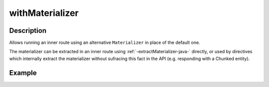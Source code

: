 .. _-withMaterializer-java-:

withMaterializer
================

Description
-----------

Allows running an inner route using an alternative ``Materializer`` in place of the default one.

The materializer can be extracted in an inner route using :ref:`-extractMaterializer-java-` directly,
or used by directives which internally extract the materializer without sufracing this fact in the API
(e.g. responding with a Chunked entity).

Example
-------

.. includecode:: ../../../../../../../test/java/docs/http/javadsl/server/directives/BasicDirectivesExamplesTest.java#withMaterializer
